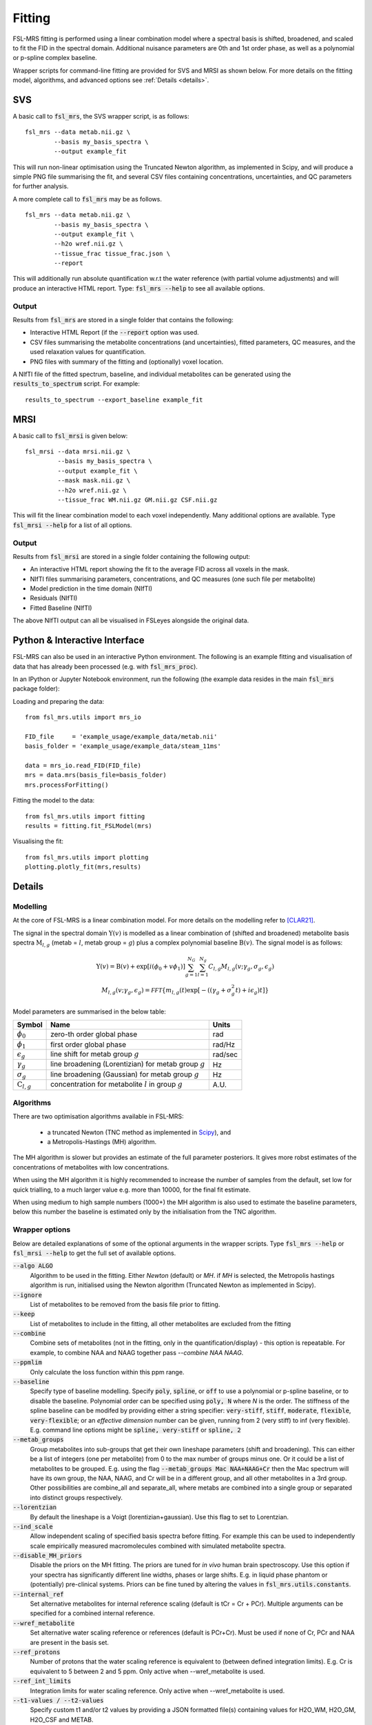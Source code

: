 Fitting
=======

FSL-MRS fitting is performed using a linear combination model where a spectral basis is shifted, 
broadened, and scaled to fit the FID in the spectral domain. 
Additional nuisance parameters are 0th and 1st order phase, as well as a polynomial or p-spline complex baseline.

Wrapper scripts for command-line fitting are provided for SVS and MRSI as shown below. 
For more details on the fitting model, algorithms, and advanced options see :ref:`Details <details>`.


SVS
---

A basic call to :code:`fsl_mrs`, the SVS wrapper script, is as follows:

::

    fsl_mrs --data metab.nii.gz \
            --basis my_basis_spectra \
            --output example_fit

This will run non-linear optimisation using the Truncated Newton algorithm, as implemented in Scipy, 
and will produce a simple PNG file summarising the fit, and several CSV files containing concentrations, 
uncertainties, and QC parameters for further analysis. 

A more complete call to :code:`fsl_mrs` may be as follows.

::

    fsl_mrs --data metab.nii.gz \
            --basis my_basis_spectra \
            --output example_fit \
            --h2o wref.nii.gz \
            --tissue_frac tissue_frac.json \
            --report 


This will additionally run absolute quantification w.r.t the water reference (with partial volume adjustments) 
and will produce an interactive HTML report. Type: :code:`fsl_mrs --help` to see all available options.

Output
~~~~~~
Results from :code:`fsl_mrs` are stored in a single folder that contains the following:

- Interactive HTML Report (if the :code:`--report` option was used.
- CSV files summarising the metabolite concentrations (and uncertainties), fitted parameters, QC measures, and the used relaxation values for quantification.
- PNG files with summary of the fitting and (optionally) voxel location.

A NIfTI file of the fitted spectrum, baseline, and individual metabolites can be generated using the :code:`results_to_spectrum` script. For example::

    results_to_spectrum --export_baseline example_fit

MRSI
----

A basic call to :code:`fsl_mrsi` is given below:

::

    fsl_mrsi --data mrsi.nii.gz \
             --basis my_basis_spectra \
             --output example_fit \
             --mask mask.nii.gz \
             --h2o wref.nii.gz \
             --tissue_frac WM.nii.gz GM.nii.gz CSF.nii.gz

This will fit the linear combination model to each voxel independently. Many additional options are available. Type :code:`fsl_mrsi --help` for a list of all options. 


Output
~~~~~~
Results from :code:`fsl_mrsi` are stored in a single folder containing the following output:

- An interactive HTML report showing the fit to the average FID across all voxels in the mask.
- NIfTI files summarising parameters, concentrations, and QC measures (one such file per metabolite)
- Model prediction in the time domain (NIfTI)
- Residuals (NIfTI)
- Fitted Baseline (NIfTI)

The above NIfTI output can all be visualised in FSLeyes alongside the original data.

Python & Interactive Interface
------------------------------

FSL-MRS can also be used in an interactive Python environment. The following is an example fitting and visualisation of data that has already been processed (e.g. with :code:`fsl_mrs_proc`). 

In an IPython or Jupyter Notebook environment, run the following (the example data resides in the main :code:`fsl_mrs` package folder):

Loading and preparing the data:

::

    from fsl_mrs.utils import mrs_io

    FID_file     = 'example_usage/example_data/metab.nii'
    basis_folder = 'example_usage/example_data/steam_11ms'    

    data = mrs_io.read_FID(FID_file)
    mrs = data.mrs(basis_file=basis_folder)
    mrs.processForFitting()

Fitting the model to the data:

::

    from fsl_mrs.utils import fitting
    results = fitting.fit_FSLModel(mrs)

Visualising the fit:

::

    from fsl_mrs.utils import plotting
    plotting.plotly_fit(mrs,results)


.. _details:

Details
-------

Modelling
~~~~~~~~~

At the core of FSL-MRS is a linear combination model. For more details on the modelling refer to [CLAR21]_. 

The signal in the spectral domain :math:`\mathrm{Y}(v)` is modelled as a linear combination of (shifted and broadened) metabolite basis spectra :math:`\mathrm{M}_{l,g}` (metab = :math:`l`, metab group = :math:`g`) plus a complex polynomial baseline :math:`\mathrm{B}(v)`. The signal model is as follows:

.. math::

    \begin{array}{c}
        \mathrm{Y}(v)=\mathrm{B}(v)+\exp \left[i\left(\phi_{0}+v \phi_{1}\right)\right] \sum_{g=1}^{N_{G}} \sum_{l=1}^{N_{g}} C_{l, g} M_{l, g}\left(v ; \gamma_{g}, \sigma_{g}, \epsilon_{g}\right) \\
        M_{l, g}\left(v ; \gamma_{g}, \epsilon_{g}\right)=\mathcal{FFT}\left\{m_{l, g}(t) \exp \left[-\left(\left(\gamma_{g}+\sigma_{g}^{2} t\right)+i \epsilon_{g}\right) t\right]\right\}
    \end{array}

Model parameters are summarised in the below table:

========================== ============================================================ ============
 Symbol                     Name                                                         Units  
========================== ============================================================ ============ 
 :math:`\phi_0`             zero-th order global phase                                    rad
 :math:`\phi_1`             first order global phase                                      rad/Hz
 :math:`\epsilon_g`         line shift for metab group :math:`g`                          rad/sec
 :math:`\gamma_g`           line broadening (Lorentizian) for metab group :math:`g`       Hz
 :math:`\sigma_g`           line broadening (Gaussian) for metab group :math:`g`          Hz
 :math:`\mathrm{C}_{l,g}`   concentration for metabolite :math:`l` in group :math:`g`     A.U.
========================== ============================================================ ============

Algorithms
~~~~~~~~~~
There are two optimisation algorithms available in FSL-MRS:

 - a truncated Newton (TNC method as implemented in `Scipy <https://docs.scipy.org/doc/scipy/reference/generated/scipy.optimize.minimize.html>`_), and
 - a Metropolis-Hastings (MH) algorithm.

The MH algorithm is slower but provides an estimate of the full parameter posteriors. It gives more robst estimates of the concentrations of metabolites with low concentrations.

When using the MH algorithm it is highly recommended to increase the number of samples from the default, set low for quick trialling, to a much larger value e.g. more than 10000, for the final fit estimate.

When using medium to high sample numbers (1000+) the MH algorithm is also used to estimate the baseline parameters, below this number the baseline is estimated only by the initialisation from the TNC algorithm.

Wrapper options
~~~~~~~~~~~~~~~

Below are detailed explanations of some of the optional arguments in the wrapper scripts. Type :code:`fsl_mrs --help` or :code:`fsl_mrsi --help` to get the full set of available options. 


:code:`--algo ALGO`         
    Algorithm to be used in the fitting. Either *Newton* (default) or *MH*. if *MH* is selected, the Metropolis hastings algorithm is run, initialised using the Newton algorithm (Truncated Newton as implemented in Scipy).
:code:`--ignore`            
    List of metabolites to be removed from the basis file prior to fitting.
:code:`--keep`              
    List of metabolites to include in the fitting, all other metabolites are excluded from the fitting
:code:`--combine`           
    Combine sets of metabolites (not in the fitting, only in the quantification/display) - this option is repeatable. For example, to combine NAA and NAAG together pass `--combine NAA NAAG`.
:code:`--ppmlim`            
    Only calculate the loss function within this ppm range.
:code:`--baseline`    
    Specify type of baseline modelling. Specify :code:`poly`, :code:`spline`, or :code:`off` to use a polynomial or p-spline baseline, or to disable the baseline.
    Polynomial order can be specified using :code:`poly, N` where `N` is the order. 
    The stiffness of the spline baseline can be modifed by providing either a string specifier: 
    :code:`very-stiff`, :code:`stiff`, :code:`moderate`, :code:`flexible`, :code:`very-flexible`; 
    or an `effective dimension` number can be given, running from 2 (very stiff) to inf (very flexible). 
    E.g. command line options might be :code:`spline, very-stiff` or :code:`spline, 2`
:code:`--metab_groups`      
    Group metabolites into sub-groups that get their own lineshape parameters (shift and broadening). This can either be a list of integers (one per metabolite) from 0 to the max number of groups minus one. Or it could be a list of metabolites to be grouped. E.g. using the flag :code:`--metab_groups Mac NAA+NAAG+Cr` then the Mac spectrum will have its own group, the NAA, NAAG, and Cr will be in a different group, and all other metabolites in a 3rd group. Other possibilities are combine_all and separate_all, where metabs are combined into a single group or separated into distinct groups respectively.
:code:`--lorentzian`        
    By default the lineshape is a Voigt (lorentizian+gaussian). Use this flag to set to Lorentzian.
:code:`--ind_scale`        
    Allow independent scaling of specified basis spectra before fitting. For example this can be used to independently scale empirically measured macromolecules combined with simulated metabolite spectra.
:code:`--disable_MH_priors`        
    Disable the priors on the MH fitting. The priors are tuned for *in vivo* human brain spectroscopy. Use this option if your spectra has significantly different line widths, phases or large shifts. E.g. in liquid phase phantom or (potentially) pre-clinical systems. Priors can be fine tuned by altering the values in :code:`fsl_mrs.utils.constants`.
:code:`--internal_ref`
    Set alternative metabolites for internal reference scaling (default is tCr = Cr + PCr). Multiple arguments can be specified for a combined internal reference.
:code:`--wref_metabolite`
    Set alternative water scaling reference or references (default is PCr+Cr). Must be used if none of Cr, PCr and NAA are present in the basis set.
:code:`--ref_protons`
    Number of protons that the water scaling reference is equivalent to (between defined integration limits). E.g. Cr is equivalent to 5 between 2 and 5 ppm. Only active when --wref_metabolite is used.
:code:`--ref_int_limits`
    Integration limits for water scaling reference. Only active when --wref_metabolite is used.
:code:`--t1-values / --t2-values`
    Specify custom t1 and/or t2 values by providing a JSON formatted file(s) containing values for H2O_WM, H2O_GM, H2O_CSF and METAB.

The wrapper scripts can also take a configuration file as an input. For example, say we have a text file called :code:`config.txt` which contains the below:

::

    # Any line beginning with this is ignored
    ppmlim       = [0.3,4.1]
    metab_groups = combine_all
    TE           = 11
    report

The the following calls to :code:`fsl_mrs` or :code:`fsl_mrsi` are equivalent:
::

    fsl_mrs --config config.txt

::

    fsl_mrs --ppmlim .3 4.1 --metab_groups combine_all --TE 11 --report




References
----------

.. [CLAR21] Clarke WT, Stagg CJ, Jbabdi S. FSL-MRS: An end-to-end spectroscopy analysis package. Magnetic Resonance in Medicine 2021;85:2950–2964 doi: 10.1002/mrm.28630.